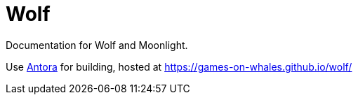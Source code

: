 = Wolf

Documentation for Wolf and Moonlight.

Use https://docs.antora.org/antora/latest/[Antora] for building, hosted at https://games-on-whales.github.io/wolf/[https://games-on-whales.github.io/wolf/]